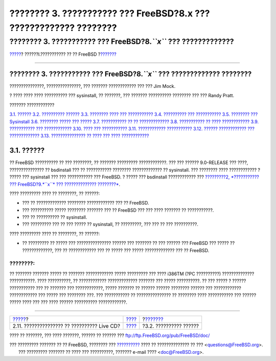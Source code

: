 ==================================================================
???????? 3. ??????????? ??? FreeBSD?8.x ??? ????????????? ????????
==================================================================

.. raw:: html

   <div class="navheader">

???????? 3. ??????????? ??? FreeBSD?8.\ *``x``* ??? ?????????????
????????
`????? <using-live-cd.html>`__?
??????I.??????????? ?? ?? FreeBSD
?\ `??????? <install-hardware.html>`__

--------------

.. raw:: html

   </div>

.. raw:: html

   <div class="chapter">

.. raw:: html

   <div class="titlepage" xmlns="">

.. raw:: html

   <div>

.. raw:: html

   <div>

???????? 3. ??????????? ??? FreeBSD?8.\ *``x``* ??? ????????????? ????????
--------------------------------------------------------------------------

.. raw:: html

   </div>

.. raw:: html

   <div>

???????????????, ???????????????, ??? ??????? ???????????? ??? ??? Jim
Mock.

.. raw:: html

   </div>

.. raw:: html

   <div>

? ???? ???? ???? ?????????? ??? sysinstall, ?? ???????, ??? ???????
?????????? ???????? ??? ??? Randy Pratt.

.. raw:: html

   </div>

.. raw:: html

   </div>

.. raw:: html

   </div>

.. raw:: html

   <div class="toc">

.. raw:: html

   <div class="toc-title">

??????? ????????????

.. raw:: html

   </div>

`3.1. ?????? <install.html#install-synopsis>`__
`3.2. ?????????? ?????? <install-hardware.html>`__
`3.3. ???????? ???? ??? ??????????? <install-pre.html>`__
`3.4. ?????????? ??? ??????????? <install-start.html>`__
`3.5. ???????? ??? Sysinstall <using-sysinstall.html>`__
`3.6. ???????? ????? ??? ????? <install-steps.html>`__
`3.7. ??????????? ?? ?? ????????????? <install-choosing.html>`__
`3.8. ??????????? ?? ???? ???????????? <install-media.html>`__
`3.9. ??????????? ??? ???????????? <install-final-warning.html>`__
`3.10. ???? ??? ??????????? <install-post.html>`__
`3.11. ???????????? ??????????? <install-trouble.html>`__
`3.12. ?????? ???????????? ??? ????????????? <install-advanced.html>`__
`3.13. ??????????????? ?? ???? ??? ????
???????????? <install-diff-media.html>`__

.. raw:: html

   </div>

.. raw:: html

   <div class="sect1">

.. raw:: html

   <div class="titlepage" xmlns="">

.. raw:: html

   <div>

.. raw:: html

   <div>

3.1. ??????
-----------

.. raw:: html

   </div>

.. raw:: html

   </div>

.. raw:: html

   </div>

?? FreeBSD ?????????? ?? ??? ????????, ?? ??????? ?????????
????????????. ??? ??? ?????? 9.0-RELEASE ??? ????, ??????????????? ??
bsdinstall ??? ?? ??????????? ???????? ????????????? ?? sysinstall. ???
???????? ???? ???????????? ? ????? ??? sysinstall ??? ??? ???????????
??? FreeBSD. ? ????? ??? bsdinstall ???????????? ??? `?????????2,
*??????????? ??? FreeBSD?9.\ *``x``* ??? ??????????????
????????* <bsdinstall.html>`__.

???? ????????? ???? ?? ????????, ?? ??????:

.. raw:: html

   <div class="itemizedlist">

-  ??? ?? ????????????? ???????? ???????????? ??? ?? FreeBSD.

-  ??? ?????????? ????? ???????? ??????? ??? ?? FreeBSD ??? ??? ????
   ??????? ?? ???????????.

-  ??? ?? ?????????? ?? sysinstall.

-  ??? ????????? ??? ?? ??? ????? ?? sysinstall, ?? ?????????, ??? ???
   ?? ??? ??????????.

.. raw:: html

   </div>

???? ????????? ???? ?? ????????, ?? ??????:

.. raw:: html

   <div class="itemizedlist">

-  ?? ????????? ?? ????? ??? ??????????????? ?????? ??? ??????? ?? ???
   ?????? ??? FreeBSD ??? ????? ?? ?????????????, ??? ?? ????????????
   ??? ?? ????? ??? ????? ????????????? ??? ?? FreeBSD.

.. raw:: html

   </div>

.. raw:: html

   <div class="note" xmlns="">

????????:
~~~~~~~~~

?? ??????? ??????? ????? ?? ??????? ???????????? ????? ????????? ???
???? i386TM (?PC ??????????) ?????????????? ???????????. ????
??????????, ?? ???????????? ????????????? ??????? ??? ????? ??????????.
?? ??? ????? ? ?????? ??????????? ??? ?? ??????? ??? ????????????, ?????
??????? ?? ?????? ?????? ???????? ?????? ??? ???????????? ????????????
??? ????? ??? ???????? ???. ??? ??????????? ?? ??????????????? ??
???????? ???? ??????????? ??? ?????? ????? ???? ??? ??? ???? ??????
?????????? ????????????.

.. raw:: html

   </div>

.. raw:: html

   </div>

.. raw:: html

   </div>

.. raw:: html

   <div class="navfooter">

--------------

+------------------------------------------------+-----------------------------------+------------------------------------------+
| `????? <using-live-cd.html>`__?                | `???? <getting-started.html>`__   | ?\ `??????? <install-hardware.html>`__   |
+------------------------------------------------+-----------------------------------+------------------------------------------+
| 2.11. ??????????????? ?? ?????????? Live CD?   | `???? <index.html>`__             | ?3.2. ?????????? ??????                  |
+------------------------------------------------+-----------------------------------+------------------------------------------+

.. raw:: html

   </div>

???? ?? ???????, ??? ???? ???????, ?????? ?? ?????? ???
ftp://ftp.FreeBSD.org/pub/FreeBSD/doc/

| ??? ????????? ??????? ?? ?? FreeBSD, ???????? ???
  `?????????? <http://www.FreeBSD.org/docs.html>`__ ???? ??
  ?????????????? ?? ??? <questions@FreeBSD.org\ >.
|  ??? ????????? ??????? ?? ???? ??? ??????????, ??????? e-mail ????
  <doc@FreeBSD.org\ >.
